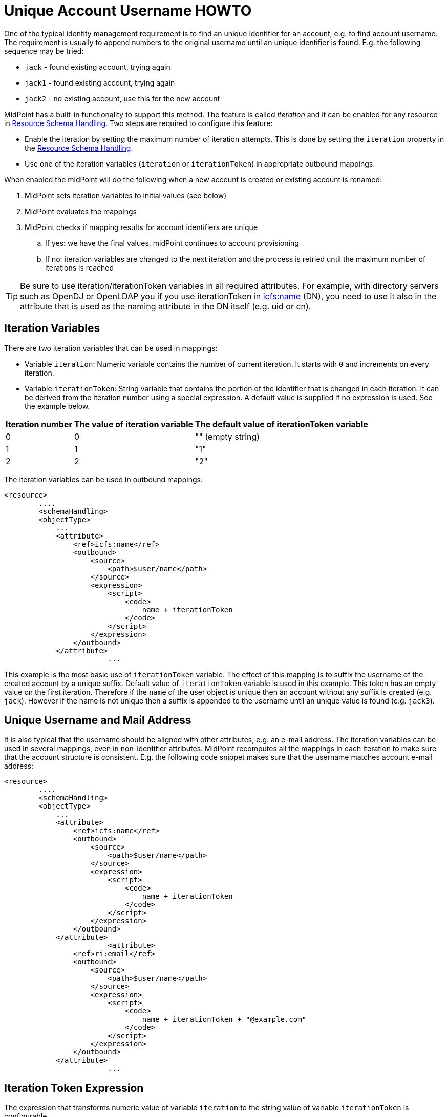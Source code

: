 = Unique Account Username HOWTO
:page-wiki-name: Unique Account Username HOWTO
:page-wiki-id: 13074619
:page-wiki-metadata-create-user: semancik
:page-wiki-metadata-create-date: 2013-10-29T16:40:58.991+01:00
:page-wiki-metadata-modify-user: semancik
:page-wiki-metadata-modify-date: 2016-04-13T10:41:36.958+02:00
:page-toc: top
:page-upkeep-status: yellow


One of the typical identity management requirement is to find an unique identifier for an account, e.g. to find account username.
The requirement is usually to append numbers to the original username until an unique identifier is found.
E.g. the following sequence may be tried:

* `jack` - found existing account, trying again

* `jack1` - found existing account, trying again

* `jack2` - no existing account, use this for the new account

MidPoint has a built-in functionality to support this method.
The feature is called _iteration_ and it can be enabled for any resource in xref:/midpoint/reference/v1/resources/resource-configuration/schema-handling/[Resource Schema Handling]. Two steps are required to configure this feature:

* Enable the iteration by setting the maximum number of iteration attempts.
This is done by setting the `iteration` property in the xref:/midpoint/reference/v1/resources/resource-configuration/schema-handling/[Resource Schema Handling].

* Use one of the iteration variables (`iteration` or `iterationToken`) in appropriate outbound mappings.

When enabled the midPoint will do the following when a new account is created or existing account is renamed:

. MidPoint sets iteration variables to initial values (see below)

. MidPoint evaluates the mappings

. MidPoint checks if mapping results for account identifiers are unique

.. If yes: we have the final values, midPoint continues to account provisioning

.. If no: iteration variables are changed to the next iteration and the process is retried until the maximum number of iterations is reached



[TIP]
====
Be sure to use iteration/iterationToken variables in all required attributes.
For example, with directory servers such as OpenDJ or OpenLDAP you if you use iterationToken in link:http://icfsname[icfs:name] (DN), you need to use it also in the attribute that is used as the naming attribute in the DN itself (e.g. uid or cn).

====


== Iteration Variables

There are two iteration variables that can be used in mappings:

* Variable `iteration`: Numeric variable contains the number of current iteration.
It starts with `0` and increments on every iteration.

* Variable `iterationToken`: String variable that contains the portion of the identifier that is changed in each iteration.
It can be derived from the iteration number using a special expression.
A default value is supplied if no expression is used.
See the example below.

[%autowidth]
|===
| Iteration number | The value of iteration variable | The default value of iterationToken variable

| 0
| 0
| "" (empty string)


| 1
| 1
| "1"


| 2
| 2
| "2"


|===

The iteration variables can be used in outbound mappings:

[source,xml]
----
<resource>
	....
	<schemaHandling>
        <objectType>
            ...
            <attribute>
                <ref>icfs:name</ref>
                <outbound>
                    <source>
                        <path>$user/name</path>
                    </source>
                    <expression>
                        <script>
                            <code>
                                name + iterationToken
                            </code>
                        </script>
                    </expression>
                </outbound>
            </attribute>
			...
----

This example is the most basic use of `iterationToken` variable.
The effect of this mapping is to suffix the username of the created account by a unique suffix.
Default value of `iterationToken` variable is used in this example.
This token has an empty value on the first iteration.
Therefore if the `name` of the user object is unique then an account without any suffix is created (e.g. `jack`). However if the name is not unique then a suffix is appended to the username until an unique value is found (e.g. `jack3`).


== Unique Username and Mail Address

It is also typical that the username should be aligned with other attributes, e.g. an e-mail address.
The iteration variables can be used in several mappings, even in non-identifier attributes.
MidPoint recomputes all the mappings in each iteration to make sure that the account structure is consistent.
E.g. the following code snippet makes sure that the username matches account e-mail address:

[source,xml]
----
<resource>
	....
	<schemaHandling>
        <objectType>
            ...
            <attribute>
                <ref>icfs:name</ref>
                <outbound>
                    <source>
                        <path>$user/name</path>
                    </source>
                    <expression>
                        <script>
                            <code>
                                name + iterationToken
                            </code>
                        </script>
                    </expression>
                </outbound>
            </attribute>
			<attribute>
                <ref>ri:email</ref>
                <outbound>
                    <source>
                        <path>$user/name</path>
                    </source>
                    <expression>
                        <script>
                            <code>
                                name + iterationToken + "@example.com"
                            </code>
                        </script>
                    </expression>
                </outbound>
            </attribute>
			...
----


== Iteration Token Expression

The expression that transforms numeric value of variable `iteration` to the string value of variable `iterationToken` is configurable.

[source,xml]
----
<resource>
	....
	<schemaHandling>
        <objectType>
            ...
            <attribute>
               ...
            </attribute>
			<attribute>
                ...
            </attribute>
			...
			<iteration>
                <maxIterations>5</maxIterations>
                <tokenExpression>
                    <script>
                        <code>
                            if (iteration == 0) {
                                return "";
                            } else {
                                return sprintf("%03d", iteration);
                            }
                        </code>
                    </script>
                </tokenExpression>
			</iteration>
			...
----

This expression will result in the following username sequence:

* `jack`

* `jack001`

* `jack002`

* ...


== Iteration Conditions

There are two conditions that can be used to fine-tune and customize the iteration process.

The `preIterationCondition` is executed prior to iteration.
If it returns true then the iteration will continue.
If it returns false then the iteration will be skipped (as if there is an conflict).

The `postIterationCondition` is executed after the iteration.
If it returns true then the iteration will be accepted as valid.
If it returns false then the iteration will be skipped (as if there is an conflict).

If any of the conditions throws an error (exception) then the whole operation ends with an error.

Example:

[source,xml]
----
                <postIterationCondition>
                    <variable>
                        <name>quote</name>
                        <path>$shadow/attributes/ri:quote</path>
                    </variable>
                    <script>
                        <code>
                            log.debug("quote={}, user={}", quote, user);
                            if (user != null &amp;&amp; quote == null &amp;&amp; user.getName() != null &amp;&amp; user.getName().getOrig().equals("drake")) {
                                // Make sure it fails if executed without quote, this should not happen for user drake
                                throw new IllegalStateException("Kaboom!");
                            }
                            if (quote == null) {
                                // This may happen for users without description. If we let it go the method below fails
                                // But null quote is OK, no need to check uniqueness for this
                                return true;
                            }
                            return midpoint.isUniqueAccountValue(resource, shadow, 'quote', quote);
                        </code>
                    </script>
                </postIterationCondition>
----